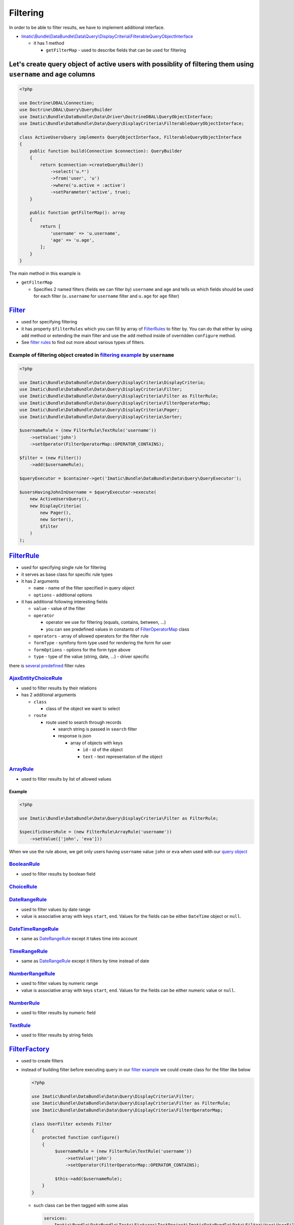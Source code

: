 =========
Filtering
=========

In order to be able to filter results, we have to implement additional interface.

- `Imatic\\Bundle\\DataBundle\\Data\\Query\\DisplayCriteria\\FilterableQueryObjectInterface </Data/Query/DisplayCriteria/FilterableQueryObjectInterface.php>`_

  - it has 1 method

    - ``getFilterMap`` - used to describe fields that can be used for filtering

.. _filtering_orm_example:

Let's create query object of active users with possiblity of filtering them using ``username`` and ``age`` columns
------------------------------------------------------------------------------------------------------------------

.. sourcecode:: php

   <?php

   use Doctrine\DBAL\Connection;
   use Doctrine\DBAL\Query\QueryBuilder
   use Imatic\Bundle\DataBundle\Data\Driver\DoctrineDBAL\QueryObjectInterface;
   use Imatic\Bundle\DataBundle\Data\Query\DisplayCriteria\FilterableQueryObjectInterface;

   class ActiveUsersQuery implements QueryObjectInterface, FilterableQueryObjectInterface
   {
       public function build(Connection $connection): QueryBuilder
       {
           return $connection->createQueryBuilder()
               ->select('u.*')
               ->from('user', 'u')
               ->where('u.active = :active')
               ->setParameter('active', true);
       }

       public function getFilterMap(): array
       {
           return [
               'username' => 'u.username',
               'age' => 'u.age',
           ];
       }
   }

The main method in this example is

- ``getFilterMap``

  - Specifies 2 named filters (fields we can filter by) ``username`` and ``age`` and tells us which fields should be
    used for each filter (``u.username`` for ``username`` filter and ``u.age`` for ``age`` filter)


`Filter </Data/Query/DisplayCriteria/Filter.php>`_
--------------------------------------------------

- used for specifying filtering
- it has property ``$filterRules`` which you can fill by array of `FilterRules <filter_rules_h_>`_ to filter by.
  You can do that either by using ``add`` method or extending the main filter and use the ``add`` method inside of
  overridden ``configure`` method.
- See `filter rules <filter_rules_h_>`_ to find out more about various types of filters.

.. _filter_usage_example:

Example of filtering object created in `filtering example <filtering_orm_example_>`_ by ``username``
^^^^^^^^^^^^^^^^^^^^^^^^^^^^^^^^^^^^^^^^^^^^^^^^^^^^^^^^^^^^^^^^^^^^^^^^^^^^^^^^^^^^^^^^^^^^^^^^^^^^

.. sourcecode:: php

   <?php

   use Imatic\Bundle\DataBundle\Data\Query\DisplayCriteria\DisplayCriteria;
   use Imatic\Bundle\DataBundle\Data\Query\DisplayCriteria\Filter;
   use Imatic\Bundle\DataBundle\Data\Query\DisplayCriteria\Filter as FilterRule;
   use Imatic\Bundle\DataBundle\Data\Query\DisplayCriteria\FilterOperatorMap;
   use Imatic\Bundle\DataBundle\Data\Query\DisplayCriteria\Pager;
   use Imatic\Bundle\DataBundle\Data\Query\DisplayCriteria\Sorter;

   $usernameRule = (new FilterRule\TextRule('username'))
       ->setValue('john')
       ->setOperator(FilterOperatorMap::OPERATOR_CONTAINS);

   $filter = (new Filter())
       ->add($usernameRule);

   $queryExecutor = $container->get('Imatic\Bundle\DataBundle\Data\Query\QueryExecutor');

   $usersHavingJohnInUsername = $queryExecutor->execute(
       new ActiveUsersQuery(),
       new DisplayCriteria(
           new Pager(),
           new Sorter(),
           $filter
       )
   );

.. _filter_rules_h:

`FilterRule </Data/Query/DisplayCriteria/FilterRule.php>`_
----------------------------------------------------------

- used for specifying single rule for filtering
- it serves as base class for specific rule types
- it has 2 arguments

  - ``name`` - name of the filter specified in query object
  - ``options`` - additional options

- it has additional following interesting fields

  - ``value`` - value of the filter
  - ``operator``

    - operator we use for filtering (equals, contains, between, ...)
    - you can see predefined values in constants of `FilterOperatorMap </Data/Query/DisplayCriteria/FilterOperatorMap.php>`_ class

  - ``operators`` - array of allowed operators for the filter rule
  - ``formType`` - symfony form type used for rendering the form for user
  - ``formOptions`` - options for the form type above
  - ``type`` - type of the value (string, date, ...) - driver specific

there is `several predefined </Data/Query/DisplayCriteria/Filter/>`_ filter rules

`AjaxEntityChoiceRule </Data/Query/DisplayCriteria/Filter/AjaxEntityChoiceRule.php>`_
^^^^^^^^^^^^^^^^^^^^^^^^^^^^^^^^^^^^^^^^^^^^^^^^^^^^^^^^^^^^^^^^^^^^^^^^^^^^^^^^^^^^^

- used to filter results by their relations
- has 2 additional arguments

  - ``class``

    - class of the object we want to select

  - ``route``

    - route used to search through records

      - search string is passed in ``search`` filter
      - response is json

        - array of objects with keys

          - ``id`` - id of the object
          - ``text`` - text representation of the object

`ArrayRule </Data/Query/DisplayCriteria/Filter/ArrayRule.php>`_
^^^^^^^^^^^^^^^^^^^^^^^^^^^^^^^^^^^^^^^^^^^^^^^^^^^^^^^^^^^^^^^

- used to filter results by list of allowed values

Example
"""""""

.. sourcecode:: php

   <?php

   use Imatic\Bundle\DataBundle\Data\Query\DisplayCriteria\Filter as FilterRule;

   $specificUsersRule = (new FilterRule\ArrayRule('username'))
       ->setValue(['john', 'eva']))

When we use the rule above, we get only users having ``username`` value ``john`` or ``eva`` when used with our
`query object <filtering_orm_example_>`_

`BooleanRule </Data/Query/DisplayCriteria/Filter/BooleanRule.php>`_
^^^^^^^^^^^^^^^^^^^^^^^^^^^^^^^^^^^^^^^^^^^^^^^^^^^^^^^^^^^^^^^^^^^

- used to filter results by boolean field

`ChoiceRule </Data/Query/DisplayCriteria/Filter/ChoiceRule.php>`_
^^^^^^^^^^^^^^^^^^^^^^^^^^^^^^^^^^^^^^^^^^^^^^^^^^^^^^^^^^^^^^^^^

.. _date_range_rule_h:

`DateRangeRule </Data/Query/DisplayCriteria/Filter/DateRangeRule.php>`_
^^^^^^^^^^^^^^^^^^^^^^^^^^^^^^^^^^^^^^^^^^^^^^^^^^^^^^^^^^^^^^^^^^^^^^^

- used to filter values by date range
- value is associative array with keys ``start``, ``end``. Values for the fields can be either ``DateTime`` object or ``null``.

`DateTimeRangeRule </Data/Query/DisplayCriteria/Filter/DateTimeRangeRule.php>`_
^^^^^^^^^^^^^^^^^^^^^^^^^^^^^^^^^^^^^^^^^^^^^^^^^^^^^^^^^^^^^^^^^^^^^^^^^^^^^^^

- same as `DateRangeRule <date_range_rule_h_>`_ except it takes time into account

`TimeRangeRule </Data/Query/DisplayCriteria/Filter/TimeRangeRule.php>`_
^^^^^^^^^^^^^^^^^^^^^^^^^^^^^^^^^^^^^^^^^^^^^^^^^^^^^^^^^^^^^^^^^^^^^^^

- same as `DateRangeRule <date_range_rule_h_>`_ except it filters by time instead of date


`NumberRangeRule </Data/Query/DisplayCriteria/Filter/NumberRangeRule.php>`_
^^^^^^^^^^^^^^^^^^^^^^^^^^^^^^^^^^^^^^^^^^^^^^^^^^^^^^^^^^^^^^^^^^^^^^^^^^^

- used to filter values by numeric range
- value is associative array with keys ``start``, ``end``. Values for the fields can be either numeric value or ``null``.

`NumberRule </Data/Query/DisplayCriteria/Filter/NumberRule.php>`_
^^^^^^^^^^^^^^^^^^^^^^^^^^^^^^^^^^^^^^^^^^^^^^^^^^^^^^^^^^^^^^^^^

- used to filter results by numeric field

`TextRule </Data/Query/DisplayCriteria/Filter/TextRule.php>`_
^^^^^^^^^^^^^^^^^^^^^^^^^^^^^^^^^^^^^^^^^^^^^^^^^^^^^^^^^^^^^

- used to filter results by string fields

`FilterFactory </Data/Query/DisplayCriteria/FilterFactory.php>`_
----------------------------------------------------------------

- used to create filters
- instead of building filter before executing query in our `filter example <filter_usage_example_>`_ we could create
  class for the filter like below

  .. sourcecode:: php

     <?php

     use Imatic\Bundle\DataBundle\Data\Query\DisplayCriteria\Filter;
     use Imatic\Bundle\DataBundle\Data\Query\DisplayCriteria\Filter as FilterRule;
     use Imatic\Bundle\DataBundle\Data\Query\DisplayCriteria\FilterOperatorMap;

     class UserFilter extends Filter
     {
         protected function configure()
         {
              $usernameRule = (new FilterRule\TextRule('username'))
                  ->setValue('john')
                  ->setOperator(FilterOperatorMap::OPERATOR_CONTAINS);

              $this->add($usernameRule);
         }
     }

  - such class can be then tagged with some alias

    .. sourcecode:: yaml

       services:
           Imatic\Bundle\DataBundle\Tests\Fixtures\TestProject\ImaticDataBundle\Data\Filter\User\UserFilter:
               tags:
                   - { name: imatic_data.filter, alias: user_filter }

  - and then used either directly or via filter factory by using the alias

    .. sourcecode:: php

       <?php

       // creating user filter directly
       $userFilterDirectly = new UserFilter();

       // retrieving user filter via factory using the alias
       $filterFactory = $container->get('Imatic\Bundle\DataBundle\Data\Query\DisplayCriteria\FilterFactory');
       $userFilterViaFactory = $filterFactory->create('user_filter');

Custom filtering logic without implementing custom `FilterRule <filter_rules_h_>`__ and filter rule processor
-------------------------------------------------------------------------------------------------------------

- it's possible to pass callback as value in ``getFilterMap`` instead of column.
  Such callback then accepts 2 arguments: value returned by query object, existing filter rule specified for the filter.

Example of implementing custom filtering logic using callback
^^^^^^^^^^^^^^^^^^^^^^^^^^^^^^^^^^^^^^^^^^^^^^^^^^^^^^^^^^^^^

.. sourcecode:: php

   <?php

   use Doctrine\DBAL\Connection;
   use Doctrine\DBAL\Query\QueryBuilder
   use Imatic\Bundle\DataBundle\Data\Driver\DoctrineDBAL\QueryObjectInterface;
   use Imatic\Bundle\DataBundle\Data\Query\DisplayCriteria\Filter\BooleanRule;
   use Imatic\Bundle\DataBundle\Data\Query\DisplayCriteria\FilterableQueryObjectInterface;

   class UserListQuery implements QueryObjectInterface, FilterableQueryObjectInterface
   {
       public function build(Connection $connection): QueryBuilder
       {
           return $connection->createQueryBuilder()
               ->select('u.*')
               ->from('user', 'u')
               ->setParameter('active', true);
       }

       public function getFilterMap(): array
       {
           return [
               'activeEmployee' => function (QueryBuilder $qb, BooleanRule $rule) {
                   if ($rule->getOperator() === FilterOperatorMap::OPERATOR_EQUAL) {
                       if ($rule->getValue() === BooleanRule::YES) {
                           $qb->andWhere($qb->expr()->andX(
                               'u.active = :active',
                               'u.type' = ':type'
                           ));
                           $qb->setparameter('active', true);
                           $qb->setparameter('type', 'employee');
                       } elseif ($rule->getValue() === BooleanRule::NO) {
                           $qb->andWhere($qb->expr()->orX(
                               'u.active != :active',
                               'u.type' != 'employee'
                           ));
                           $qb->setparameter('active', true);
                           $qb->setparameter('type', 'employee');
                       }
                   }
               },
           ];
       }
   }

